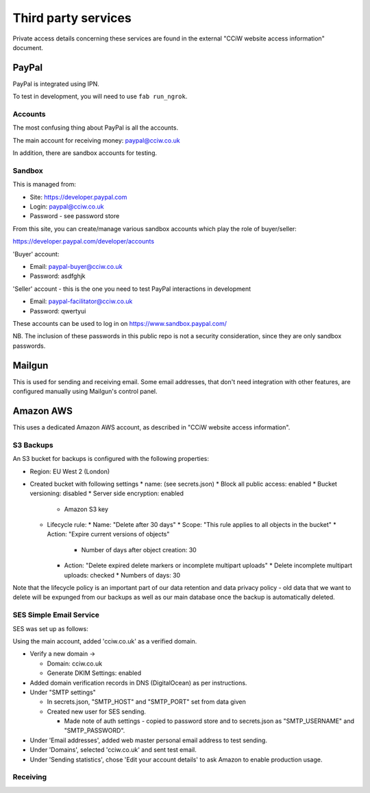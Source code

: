 Third party services
====================

Private access details concerning these services are found in the external
"CCiW website access information" document.

PayPal
------

PayPal is integrated using IPN.

To test in development, you will need to use ``fab run_ngrok``.


Accounts
~~~~~~~~

The most confusing thing about PayPal is all the accounts.

The main account for receiving money: paypal@cciw.co.uk

In addition, there are sandbox accounts for testing.

Sandbox
~~~~~~~

This is managed from:

* Site: https://developer.paypal.com
* Login: paypal@cciw.co.uk
* Password - see password store

From this site, you can create/manage various sandbox accounts which play the
role of buyer/seller:

https://developer.paypal.com/developer/accounts

'Buyer' account:

* Email: paypal-buyer@cciw.co.uk
* Password: asdfghjk

'Seller' account - this is the one you need to test PayPal interactions in development

* Email: paypal-facilitator@cciw.co.uk
* Password: qwertyui

These accounts can be used to log in on https://www.sandbox.paypal.com/

NB. The inclusion of these passwords in this public repo is not a security
consideration, since they are only sandbox passwords.

Mailgun
-------

This is used for sending and receiving email. Some email addresses, that don't
need integration with other features, are configured manually using Mailgun's
control panel.

Amazon AWS
----------

This uses a dedicated Amazon AWS account, as described in "CCiW website access
information".


S3 Backups
~~~~~~~~~~

An S3 bucket for backups is configured with the following properties:

* Region: EU West 2 (London)
* Created bucket with following settings
  * name: (see secrets.json)
  * Block all public access: enabled
  * Bucket versioning: disabled
  * Server side encryption: enabled
    * Amazon S3 key
  * Lifecycle rule:
    * Name: "Delete after 30 days"
    * Scope: "This rule applies to all objects in the bucket"
    * Action: "Expire current versions of objects"
      * Number of days after object creation: 30
    * Action: "Delete expired delete markers or incomplete multipart uploads"
      * Delete incomplete multipart uploads: checked
      * Numbers of days: 30

Note that the lifecycle policy is an important part of our data retention and
data privacy policy - old data that we want to delete will be expunged from our
backups as well as our main database once the backup is automatically deleted.

SES Simple Email Service
~~~~~~~~~~~~~~~~~~~~~~~~

SES was set up as follows:

Using the main account, added 'cciw.co.uk' as a verified domain.

* Verify a new domain ->

  * Domain: cciw.co.uk
  * Generate DKIM Settings: enabled

* Added domain verification records in DNS (DigitalOcean) as per instructions.

* Under "SMTP settings"

  * In secrets.json, "SMTP_HOST" and "SMTP_PORT" set from data given

  * Created new user for SES sending.

    * Made note of auth settings - copied to password store and to secrets.json as
      "SMTP_USERNAME" and "SMTP_PASSWORD".

* Under 'Email addresses', added web master personal email address to test
  sending.

* Under 'Domains', selected 'cciw.co.uk' and sent test email.

* Under 'Sending statistics', chose 'Edit your account details' to ask Amazon to
  enable production usage.


Receiving
~~~~~~~~~

